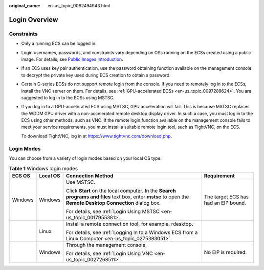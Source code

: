 :original_name: en-us_topic_0092494943.html

.. _en-us_topic_0092494943:

Login Overview
==============

Constraints
-----------

-  Only a running ECS can be logged in.

-  Login usernames, passwords, and constraints vary depending on OSs running on the ECSs created using a public image. For details, see `Public Images Introduction <https://docs.otc.t-systems.com/image-management-service/public-images/>`__.

-  If an ECS uses key pair authentication, use the password obtaining function available on the management console to decrypt the private key used during ECS creation to obtain a password.

-  Certain G-series ECSs do not support remote login from the console. If you need to remotely log in to the ECSs, install the VNC server on them. For details, see :ref:`GPU-accelerated ECSs <en-us_topic_0097289624>`. You are suggested to log in to the ECSs using MSTSC.

-  If you log in to a GPU-accelerated ECS using MSTSC, GPU acceleration will fail. This is because MSTSC replaces the WDDM GPU driver with a non-accelerated remote desktop display driver. In such a case, you must log in to the ECS using other methods, such as VNC. If the remote login function available on the management console fails to meet your service requirements, you must install a suitable remote login tool, such as TightVNC, on the ECS.

   To download TightVNC, log in at https://www.tightvnc.com/download.php.

Login Modes
-----------

You can choose from a variety of login modes based on your local OS type.

.. table:: **Table 1** Windows login modes

   +-----------------+-----------------+-------------------------------------------------------------------------------------------------------------------------------------------------------------+--------------------------------------+
   | ECS OS          | Local OS        | Connection Method                                                                                                                                           | Requirement                          |
   +=================+=================+=============================================================================================================================================================+======================================+
   | Windows         | Windows         | Use MSTSC.                                                                                                                                                  | The target ECS has had an EIP bound. |
   |                 |                 |                                                                                                                                                             |                                      |
   |                 |                 | Click **Start** on the local computer. In the **Search programs and files** text box, enter **mstsc** to open the **Remote Desktop Connection** dialog box. |                                      |
   |                 |                 |                                                                                                                                                             |                                      |
   |                 |                 | For details, see :ref:`Login Using MSTSC <en-us_topic_0017955381>`.                                                                                         |                                      |
   +-----------------+-----------------+-------------------------------------------------------------------------------------------------------------------------------------------------------------+--------------------------------------+
   |                 | Linux           | Install a remote connection tool, for example, rdesktop.                                                                                                    |                                      |
   |                 |                 |                                                                                                                                                             |                                      |
   |                 |                 | For details, see :ref:`Logging In to a Windows ECS from a Linux Computer <en-us_topic_0275383051>`.                                                         |                                      |
   +-----------------+-----------------+-------------------------------------------------------------------------------------------------------------------------------------------------------------+--------------------------------------+
   |                 | Windows         | Through the management console.                                                                                                                             | No EIP is required.                  |
   |                 |                 |                                                                                                                                                             |                                      |
   |                 |                 | For details, see :ref:`Login Using VNC <en-us_topic_0027268511>`.                                                                                           |                                      |
   +-----------------+-----------------+-------------------------------------------------------------------------------------------------------------------------------------------------------------+--------------------------------------+
